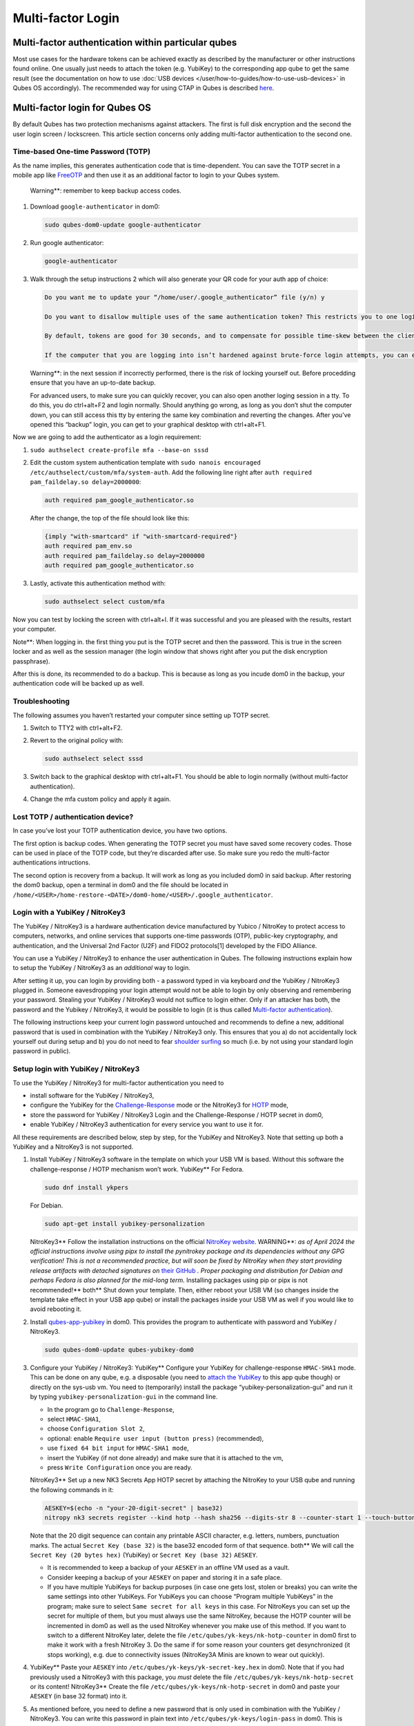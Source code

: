 ==================
Multi-factor Login
==================


Multi-factor authentication within particular qubes
---------------------------------------------------


Most use cases for the hardware tokens can be achieved exactly as
described by the manufacturer or other instructions found online. One
usually just needs to attach the token (e.g. YubiKey) to the
corresponding app qube to get the same result (see the documentation on
how to use :doc:`USB devices </user/how-to-guides/how-to-use-usb-devices>` in Qubes OS
accordingly). The recommended way for using CTAP in Qubes is described
`here <https://www.qubes-os.org/doc/ctap-proxy/>`__.

Multi-factor login for Qubes OS
-------------------------------


By default Qubes has two protection mechanisms against attackers. The
first is full disk encryption and the second the user login screen /
lockscreen. This article section concerns only adding multi-factor
authentication to the second one.

Time-based One-time Password (TOTP)
^^^^^^^^^^^^^^^^^^^^^^^^^^^^^^^^^^^


As the name implies, this generates authentication code that is
time-dependent. You can save the TOTP secret in a mobile app like
`FreeOTP <https://en.wikipedia.org/wiki/FreeOTP>`__ and then use it as
an additional factor to login to your Qubes system.

   Warning**: remember to keep backup access codes.

1. Download ``google-authenticator`` in dom0:

   .. code:: bash

         sudo qubes-dom0-update google-authenticator



2. Run google authenticator:

   .. code:: bash

         google-authenticator



3. Walk through the setup instructions 2 which will also generate your
   QR code for your auth app of choice:

   .. code:: bash

         Do you want me to update your “/home/user/.google_authenticator” file (y/n) y
         
         Do you want to disallow multiple uses of the same authentication token? This restricts you to one login about every 30s, but it increases your chances to notice or even prevent man-in-the-middle attacks (y/n)
         
         By default, tokens are good for 30 seconds, and to compensate for possible time-skew between the client and the server, we allow an extra token before and after the current time. If you experience problems with poor time synchronization, you can increase the window from its default size of 1:30min to about 4min. Do you want to do so (y/n)
         
         If the computer that you are logging into isn’t hardened against brute-force login attempts, you can enable rate-limiting for the authentication module. By default, this limits attackers to no more than 3 login attempts every 30s. Do you want to enable rate-limiting (y/n)





   Warning**: in the next session if incorrectly performed, there is
   the risk of locking yourself out. Before procedding ensure that you
   have an up-to-date backup.

   For advanced users, to make sure you can quickly recover, you can
   also open another loging session in a tty. To do this, you do
   ctrl+alt+F2 and login normally. Should anything go wrong, as long as
   you don’t shut the computer down, you can still access this tty by
   entering the same key combination and reverting the changes. After
   you’ve opened this “backup” login, you can get to your graphical
   desktop with ctrl+alt+F1.

Now we are going to add the authenticator as a login requirement:

1. ``sudo authselect create-profile mfa --base-on sssd``

2. Edit the custom system authentication template with
   ``sudo nanois encouraged /etc/authselect/custom/mfa/system-auth``.
   Add the following line right after
   ``auth required pam_faildelay.so delay=2000000``:

   .. code:: bash

         auth required pam_google_authenticator.so


   After the change, the top of the file should look like this:

   .. code:: bash

         {imply "with-smartcard" if "with-smartcard-required"}
         auth required pam_env.so
         auth required pam_faildelay.so delay=2000000
         auth required pam_google_authenticator.so



3. Lastly, activate this authentication method with:

   .. code:: bash

         sudo authselect select custom/mfa





Now you can test by locking the screen with ctrl+alt+l. If it was
successful and you are pleased with the results, restart your computer.

Note**: When logging in. the first thing you put is the TOTP secret
and then the password. This is true in the screen locker and as well as
the session manager (the login window that shows right after you put the
disk encryption passphrase).

After this is done, its recommended to do a backup. This is because as
long as you incude dom0 in the backup, your authentication code will be
backed up as well.

Troubleshooting
^^^^^^^^^^^^^^^


The following assumes you haven’t restarted your computer since setting
up TOTP secret.

1. Switch to TTY2 with ctrl+alt+F2.

2. Revert to the original policy with:

   .. code:: bash

         sudo authselect select sssd



3. Switch back to the graphical desktop with ctrl+alt+F1. You should be
   able to login normally (without multi-factor authentication).

4. Change the mfa custom policy and apply it again.



Lost TOTP / authentication device?
^^^^^^^^^^^^^^^^^^^^^^^^^^^^^^^^^^


In case you’ve lost your TOTP authentication device, you have two
options.

The first option is backup codes. When generating the TOTP secret you
must have saved some recovery codes. Those can be used in place of the
TOTP code, but they’re discarded after use. So make sure you redo the
multi-factor authentications intructions.

The second option is recovery from a backup. It will work as long as you
included dom0 in said backup. After restoring the dom0 backup, open a
terminal in dom0 and the file should be located in
``/home/<USER>/home-restore-<DATE>/dom0-home/<USER>/.google_authenticator``.

Login with a YubiKey / NitroKey3
^^^^^^^^^^^^^^^^^^^^^^^^^^^^^^^^


The YubiKey / NitroKey3 is a hardware authentication device manufactured
by Yubico / NitroKey to protect access to computers, networks, and
online services that supports one-time passwords (OTP), public-key
cryptography, and authentication, and the Universal 2nd Factor (U2F) and
FIDO2 protocols[1] developed by the FIDO Alliance.

You can use a YubiKey / NitroKey3 to enhance the user authentication in
Qubes. The following instructions explain how to setup the YubiKey /
NitroKey3 as an *additional* way to login.

After setting it up, you can login by providing both - a password typed
in via keyboard *and* the YubiKey / NitroKey3 plugged in. Someone
eavesdropping your login attempt would not be able to login by only
observing and remembering your password. Stealing your YubiKey /
NitroKey3 would not suffice to login either. Only if an attacker has
both, the password and the Yubikey / NitroKey3, it would be possible to
login (it is thus called `Multi-factor authentication <https://en.wikipedia.org/wiki/Multi-factor_authentication>`__).

The following instructions keep your current login password untouched
and recommends to define a new, additional password that is used in
combination with the YubiKey / NitroKey3 only. This ensures that you a)
do not accidentally lock yourself out during setup and b) you do not
need to fear `shoulder surfing <https://en.wikipedia.org/wiki/Shoulder_surfing_(computer_security)>`__
so much (i.e. by not using your standard login password in public).

Setup login with YubiKey / NitroKey3
^^^^^^^^^^^^^^^^^^^^^^^^^^^^^^^^^^^^


To use the YubiKey / NitroKey3 for multi-factor authentication you need
to

- install software for the YubiKey / NitroKey3,

- configure the YubiKey for the
  `Challenge-Response <https://en.wikipedia.org/wiki/Challenge%E2%80%93response_authentication>`__
  mode or the NitroKey3 for
  `HOTP <https://en.wikipedia.org/wiki/HMAC-based_one-time_password>`__
  mode,

- store the password for YubiKey / NitroKey3 Login and the
  Challenge-Response / HOTP secret in dom0,

- enable YubiKey / NitroKey3 authentication for every service you want
  to use it for.



All these requirements are described below, step by step, for the
YubiKey and NitroKey3. Note that setting up both a YubiKey and a
NitroKey3 is not supported.

1. Install YubiKey / NitroKey3 software in the template on which your
   USB VM is based. Without this software the challenge-response / HOTP
   mechanism won’t work.
   YubiKey**
   For Fedora.

   .. code:: bash

         sudo dnf install ykpers


   For Debian.

   .. code:: bash

         sudo apt-get install yubikey-personalization


   NitroKey3**
   Follow the installation instructions on the official `NitroKey website <https://docs.nitrokey.com/software/nitropy/all-platforms/installation>`__.
   WARNING**: *as of April 2024 the official instructions involve using pipx to install the pynitrokey package and its dependencies without any GPG verification! This is not a recommended practice, but will soon be fixed by NitroKey when they start providing release artifacts with detached signatures on* `their GitHub <https://github.com/Nitrokey/pynitrokey/releases>`__ *. Proper packaging and distribution for Debian and perhaps Fedora is also planned for the mid-long term.* Installing packages using pip or pipx is not recommended!**
   both**
   Shut down your template. Then, either reboot your USB VM (so changes
   inside the template take effect in your USB app qube) or install the
   packages inside your USB VM as well if you would like to avoid
   rebooting it.

2. Install
   `qubes-app-yubikey <https://github.com/QubesOS/qubes-app-yubikey>`__
   in dom0. This provides the program to authenticate with password and
   YubiKey / NitroKey3.

   .. code:: bash

         sudo qubes-dom0-update qubes-yubikey-dom0



3. Configure your YubiKey / NitroKey3:
   YubiKey**
   Configure your YubiKey for challenge-response ``HMAC-SHA1`` mode.
   This can be done on any qube, e.g. a disposable (you need to `attach the YubiKey <https://www.qubes-os.org/doc/how-to-use-usb-devices/>`__
   to this app qube though) or directly on the sys-usb vm.
   You need to (temporarily) install the package
   “yubikey-personalization-gui” and run it by typing
   ``yubikey-personalization-gui`` in the command line.

   - In the program go to ``Challenge-Response``,

   - select ``HMAC-SHA1``,

   - choose ``Configuration Slot 2``,

   - optional: enable ``Require user input (button press)``
     (recommended),

   - use ``fixed 64 bit input`` for ``HMAC-SHA1 mode``,

   - insert the YubiKey (if not done already) and make sure that it is
     attached to the vm,

   - press ``Write Configuration`` once you are ready.


   NitroKey3**
   Set up a new NK3 Secrets App HOTP secret by attaching the NitroKey to
   your USB qube and running the following commands in it:

   .. code:: bash

         AESKEY=$(echo -n "your-20-digit-secret" | base32)
         nitropy nk3 secrets register --kind hotp --hash sha256 --digits-str 8 --counter-start 1 --touch-button loginxs $AESKEY


   Note that the 20 digit sequence can contain any printable ASCII
   character, e.g. letters, numbers, punctuation marks. The actual
   ``Secret Key (base 32)`` is the base32 encoded form of that sequence.
   both**
   We will call the ``Secret Key (20 bytes hex)`` (YubiKey) or
   ``Secret Key (base 32)`` ``AESKEY``.

   - It is recommended to keep a backup of your ``AESKEY`` in an
     offline VM used as a vault.

   - Consider keeping a backup of your ``AESKEY`` on paper and storing
     it in a safe place.

   - If you have multiple YubiKeys for backup purposes (in case one
     gets lost, stolen or breaks) you can write the same settings into
     other YubiKeys. For YubiKeys you can choose “Program multiple
     YubiKeys” in the program; make sure to select
     ``Same secret for all keys`` in this case. For NitroKeys you can
     set up the secret for multiple of them, but you must always use
     the same NitroKey, because the HOTP counter will be incremented in
     dom0 as well as the used NitroKey whenever you make use of this
     method. If you want to switch to a different NitroKey later,
     delete the file ``/etc/qubes/yk-keys/nk-hotp-counter`` in dom0
     first to make it work with a fresh NitroKey 3. Do the same if for
     some reason your counters get desynchronized (it stops working),
     e.g. due to connectivity issues (NitroKey3A Minis are known to
     wear out quickly).



4. YubiKey**
   Paste your ``AESKEY`` into ``/etc/qubes/yk-keys/yk-secret-key.hex``
   in dom0. Note that if you had previously used a NitroKey3 with this
   package, you *must* delete the file
   ``/etc/qubes/yk-keys/nk-hotp-secret`` or its content!
   NitroKey3**
   Create the file ``/etc/qubes/yk-keys/nk-hotp-secret`` in dom0 and
   paste your ``AESKEY`` (in base 32 format) into it.

5. As mentioned before, you need to define a new password that is only
   used in combination with the YubiKey / NitroKey3. You can write this
   password in plain text into ``/etc/qubes/yk-keys/login-pass`` in
   dom0. This is considered safe as dom0 is ultimately trusted anyway.
   However, if you prefer you can paste a hashed password instead into
   ``/etc/qubes/yk-keys/login-pass-hashed.hex`` in dom0.
   You can calculate your hashed password using the following two
   commands. First run the following command to store your password in a
   temporary variable ``password``. (This way your password will not
   leak to the terminal command history file.)

   .. code:: bash

         read -r password


   Now run the following command to calculate your hashed password.

   .. code:: bash

         echo -n "$password" | openssl dgst -sha1 | cut -f2 -d ' '



6. To enable multi-factor authentication for a service, you need to add

   .. code:: bash

         auth include yubikey


   (same for YubiKey and NitroKey3) to the corresponding service file in
   ``/etc/pam.d/`` in dom0. This means, if you want to enable the login
   via YubiKey / NitroKey3 for xscreensaver (the default screen lock
   program), you add the line at the beginning of
   ``/etc/pam.d/xscreensaver``. If you want to use the login for a tty
   shell, add it to ``/etc/pam.d/login``. Add it to
   ``/etc/pam.d/lightdm`` if you want to enable the login for the
   default display manager and so on.
   It is important, that ``auth include yubikey`` is added at the
   beginning of these files, otherwise it will most likely not work.

7. Adjust the USB VM name in case you are using something other than the
   default ``sys-usb`` by editing ``/etc/qubes/yk-keys/vm`` in dom0.



Usage
^^^^^


When you want to authenticate

1. plug your YubiKey / NitroKey3 into an USB slot,

2. enter the password associated with the YubiKey / NitroKey3,

3. press Enter and

4. press the button of the YubiKey / NitroKey3, if you configured the
   confirmation (it will light up or blink).



When everything is ok, your screen will be unlocked.

In any case you can still use your normal login password, but do it in a
secure location where no one can snoop your password.

Optional: Enforce YubiKey / NitroKey3 Login
^^^^^^^^^^^^^^^^^^^^^^^^^^^^^^^^^^^^^^^^^^^


Edit ``/etc/pam.d/yubikey`` (or appropriate file if you are using other
screen locker program) and remove ``default=ignore`` so the line looks
like this.

.. code:: bash

      auth [success=done] pam_exec.so expose_authtok quiet /usr/bin/yk-auth



Optional: Locking the screen when YubiKey / NitroKey3 is removed
^^^^^^^^^^^^^^^^^^^^^^^^^^^^^^^^^^^^^^^^^^^^^^^^^^^^^^^^^^^^^^^^


You can setup your system to automatically lock the screen when you
unplug your YubiKey / NitroKey3. This will require creating a simple
qrexec service which will expose the ability to lock the screen to your
USB VM, and then adding a udev hook to actually call that service.

In dom0:

1. First configure the qrexec service. Create
   ``/etc/qubes-rpc/custom.LockScreen`` with a simple command to lock
   the screen. In the case of xscreensaver (used in Xfce) it would be:

   .. code:: bash

         DISPLAY=:0 xscreensaver-command -lock



2. Then make ``/etc/qubes-rpc/custom.LockScreen`` executable.

   .. code:: bash

         sudo chmod +x /etc/qubes-rpc/custom.LockScreen



3. Allow your USB VM to call that service. Assuming that it’s named
   ``sys-usb`` it would require creating
   ``/etc/qubes-rpc/policy/custom.LockScreen`` with:

   .. code:: bash

         sys-usb dom0 allow





In your USB VM:

3. Create udev hook. Store it in ``/rw/config`` to have it persist
   across VM restarts. For example name the file
   ``/rw/config/yubikey.rules``. Add the following line:

   .. code:: bash

         ACTION=="remove", SUBSYSTEM=="usb", ENV{ID_SECURITY_TOKEN}=="1", RUN+="/usr/bin/qrexec-client-vm dom0 custom.LockScreen"



4. Ensure that the udev hook is placed in the right place after VM
   restart. Append to ``/rw/config/rc.local``:

   .. code:: bash

         ln -s /rw/config/yubikey.rules /etc/udev/rules.d/
         udevadm control --reload



5. Then make ``/rw/config/rc.local`` executable.

   .. code:: bash

         sudo chmod +x /rw/config/rc.local



6. For changes to take effect, you need to call this script manually for
   the first time.

   .. code:: bash

         sudo /rw/config/rc.local







If you use KDE, the command(s) in first step would be different:

.. code:: bash

      # In the case of USB VM being autostarted, it will not have direct access to D-Bus
      # session bus, so find its address manually:
      kde_pid=`pidof kdeinit4`
      export `cat /proc/$kde_pid/environ|grep -ao 'DBUS_SESSION_BUS_ADDRESS=[[:graph:]]*'`
      qdbus org.freedesktop.ScreenSaver /ScreenSaver Lock


